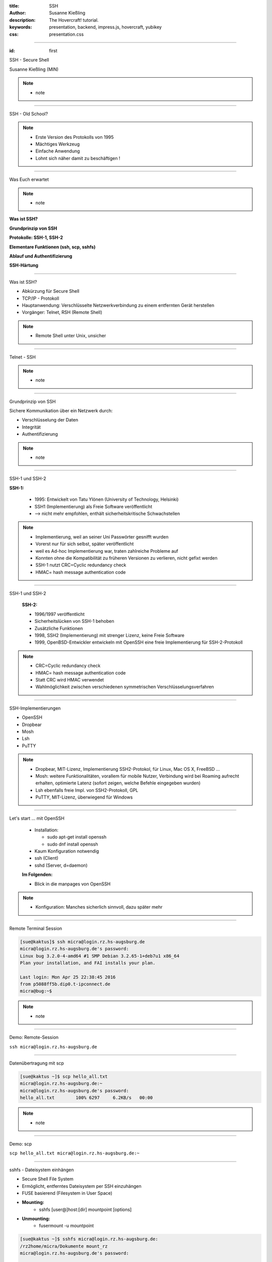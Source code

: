 :title: SSH
:author: Susanne Kießling
:description: The Hovercraft! tutorial.
:keywords: presentation, backend, impress.js, hovercraft, yubikey
:css: presentation.css

----

.. utility roles

.. role:: underline
    :class: underline

.. role:: blocky
   :class: blocky

.. role:: tiny
   :class: tiny

.. role:: colored
   :class: colored

          
:id: first 

SSH - 
Secure Shell

:tiny:`Susanne Kießling (MIN)`

.. note::

   - note 

----

:blocky:`SSH - Old School?`

.. note::
   - Erste Version des Protokolls von 1995
   - Mächtiges Werkzeug
   - Einfache Anwendung 
   - Lohnt sich näher damit zu beschäftigen !


.. image:: images/confused.png
   :align: center
   :height: 450px

----

:blocky:`Was Euch erwartet`

.. note::
   - note 

**Was ist SSH?**

**Grundprinzip von SSH**

**Protokolle: SSH-1, SSH-2**

**Elementare Funktionen (ssh, scp, sshfs)**

**Ablauf und Authentifizierung**

**SSH-Härtung**
  
----

:blocky:`Was ist SSH?`

- Abkürzung für Secure Shell
- TCP/IP - Protokoll
- Hauptanwendung: Verschlüsselte Netzwerkverbindung zu einem entfernten Gerät
  herstellen
- Vorgänger: Telnet, RSH (Remote Shell)

.. note::
   - Remote Shell unter Unix, unsicher

----

:blocky:`Telnet - SSH`

.. note::
   - note

.. image:: images/ssh_telnet.png
   :align: left
   :height: 500px

----

:blocky:`Grundprinzip von SSH`

Sichere Kommunikation über ein Netzwerk durch:

- Verschlüsselung der Daten
- Integrität
- Authentifizierung

.. note::
   - note

.. image:: images/grundprinzip.png
   :align: left
   :height: 400px

----

:blocky:`SSH-1 und SSH-2`

**SSH-1:**

 + 1995: Entwickelt von Tatu Ylönen (University of Technology, Helsinki)
 + SSH1 (Implementierung) als Freie Software veröffentlicht
 + :colored:`--> nicht mehr empfohlen,` enthält sicherheitskritische Schwachstellen
   
 

.. note::
   - Implementierung, weil an seiner Uni Passwörter gesnifft wurden
   - Vorerst nur für sich selbst, später veröffentlicht
   - weil es Ad-hoc Implementierung war, traten zahlreiche Probleme auf
   - Konnten ohne die Kompatibilität zu früheren Versionen zu verlieren,
     nicht gefixt werden
   - SSH-1 nutzt CRC=Cyclic redundancy check
   - HMAC= hash message authentication code

     
----

:blocky:`SSH-1 und SSH-2`

 
 **SSH-2:**

 + 1996/1997 veröffentlicht
 + Sicherheitslücken von SSH-1 behoben
 + Zusätzliche Funktionen
 
 + 1998, SSH2 (Implementierung) mit strenger Lizenz, keine Freie
   Software
 + 1999, OpenBSD-Entwickler entwickeln mit OpenSSH eine freie Implementierung für
   SSH-2-Protokoll


.. note::
   - CRC=Cyclic redundancy check
   - HMAC= hash message authentication code
   - Statt CRC wird HMAC verwendet
   - Wahlmöglichkeit zwischen verschiedenen symmetrischen
     Verschlüsselungsverfahren
 
----

:blocky:`SSH-Implementierungen`

- OpenSSH
- Dropbear
- Mosh
- Lsh
- PuTTY

.. note::
   - Dropbear, MIT-Lizenz, Implementierung SSH2-Protokol,
     für Linux, Mac OS X, FreeBSD ...
   - Mosh: weitere Funktionalitäten, vorallem für mobile Nutzer,
     Verbindung wird bei Roaming aufrecht erhalten, optimierte Latenz (sofort
     zeigen, welche Befehle eingegeben wurden)
   - Lsh ebenfalls freie Impl. von SSH2-Protokoll, GPL
   - PuTTY, MIT-Lizenz, überwiegend für Windows



.. image:: images/openssh.gif
   :align: left
   :height: 200px

----


:blocky:`Let's start ... mit OpenSSH`

 - Installation:
   
   - sudo apt-get install openssh
   - sudo dnf install openssh
 - Kaum Konfiguration notwendig
 - ssh (Client)
 - sshd (Server, d=daemon)
 
 **Im Folgenden:**

 - Blick in die manpages von OpenSSH

.. note::
   - Konfiguration: Manches sicherlich sinnvoll, dazu später mehr 


----


:blocky:`Remote Terminal Session`

.. code-block:: bash

   [sue@kaktus]$ ssh micra@login.rz.hs-augsburg.de
   micra@login.rz.hs-augsburg.de's password:
   Linux bug 3.2.0-4-amd64 #1 SMP Debian 3.2.65-1+deb7u1 x86_64
   Plan your installation, and FAI installs your plan.
   
   Last login: Mon Apr 25 22:38:45 2016 
   from p5088ff5b.dip0.t-ipconnect.de 
   micra@bug:~$ 

.. note::
   - note

----

:blocky:`Demo: Remote-Session`

``ssh micra@login.rz.hs-augsburg.de``


----

:blocky:`Datenübertragung mit scp`

.. code-block:: bash  
  
   [sue@kaktus ~]$ scp hello_all.txt
   micra@login.rz.hs-augsburg.de:~ 
   micra@login.rz.hs-augsburg.de's password:
   hello_all.txt        100% 6297     6.2KB/s   00:00


.. note::
   - note

----

:blocky:`Demo: scp`

``scp hello_all.txt micra@login.rz.hs-augsburg.de:~``

----

:blocky:`sshfs - Dateisystem einhängen`

- Secure Shell File System
- Ermöglicht, entferntes Dateisystem per SSH einzuhängen
- FUSE basierend (Filesystem in User Space)
- **Mounting:**
   + sshfs [user@]host:[dir] mountpoint [options]
- **Unmounting:**
   + fusermount -u mountpoint


.. code-block:: bash  


    [sue@kaktus ~]$ sshfs micra@login.rz.hs-augsburg.de:
    /rz2home/micra/Dokumente mount_rz
    micra@login.rz.hs-augsburg.de's password:

    [sue@kaktus ~]$ fusermount -u ~/mount_rz

.. note::
   - note

----

:blocky:`Demo: sshfs`

``sshfs micra@login.rz.hs-augsburg.de:~ mount_rz``
    
----

:blocky:`Grober Ablauf`

1. Client sendet Anfrage an Server (Port 22)
2. Server gibt seine Identität, verwendetes Protokoll etc. bekannt
3. Client erhält Warnung, falls er das erste Mal mit Server kommuniziert
   --> Eintrag der Host-ID in known_hosts
4. Erzeugung eines Session-Keys mit Diffie-Hellman-Verfahren
5. Client wählt eine der vorgeschlagenen symmetrischen Verschlüsselungen (AES, Blowfish, 3DES, ...)

.. note::
   - note 

----

:blocky:`Authentifizierung`

 **Bisher:** Benutzername und Passwort 
 **Empfehlenswert:** Public-Key-Authentifizierung

 - Schlüsselpaar, bestehend aus privatem + öffentlichem Schlüssel
 - Schlüssel generieren: ssh-keygen
 - Öffentlicher Schlüssel muss auf Remote-PC abgelegt werden
 - Server generiert Zufalls-String mit öffentlichem Schlüssel
 - Client entschlüsselt String mit privatem Schlüssel
 - Client kombiniert String mit Session-Key und generiert daraus eine
   md5-Hashsumme
 - Server führt dies ebenfalls durch und vergleicht md5-Summe
 - Abgleich okay --> Client authentifiziert


.. note::
   - Um nur einen Grund zu nennen: Anforderungen an sicheres Passwort werden oft nicht eingehalten bzw.
     Passwörter mit hoher Entropie sind häufig schwer zu merken
   - z.B. bei SSH-Key keine Wörterbuchattacken

----

:blocky:`Demo: Public-Key-Authentifizierung`

``ssh-copy-id``: Im OpenSSH Paket enthalten, schreibt Public-Key in ``~/.ssh/authorized_keys`` auf dem Server

``ssh -v micra@login.rz.hs-augsburg.de``
    

----


:blocky:`Port-Forwarding`

- Verschlüsselung von Datenströmen anderer TCP-Andwendungen
- Wird auch Tunneling genannt
- Beispiel: Sichere Verbindung zu einem Mail-Server


:blocky:`X-Forwarding`

- X-Protokoll, Window-System für UNIX
- Anwendungs-Fenster von Remote-Rechner erscheint auf Client
  
----


:blocky:`SSH-Härtung`

- Grundkonfiguration auf manchen Systemen nur bedingt sinnvoll/sicher
- In config abzuändern:

  - PermitRootLogin **no**
  - AllowUsers **UserA, UserB**
  - Port **22** evtl. auf XY setzen, um Skriptkiddie-Attacken ins Leere laufen
    zu lassen
  - X11Forwarding **no**
  - Protocol **2**
  - PubkeyAuthentication **yes**

  
.. note::
    - AllowUsers, nur diese User haben Zugriff
    - Das sollte für den Großteil der Anwender ausreichend sicher sein.


----

:blocky:`More on SSH`

+ ssh-agent
+ auto-ssh 
+ Verschlüsselungsalgorithmen
+ ...

.. note::
    - ssh-agent: Verwaltung von privaten Schlüsseln für Public-Key-Auth. auf dem
      Server

---------------------



**Vielen Dank ... und nutzt SSH ;-)**

